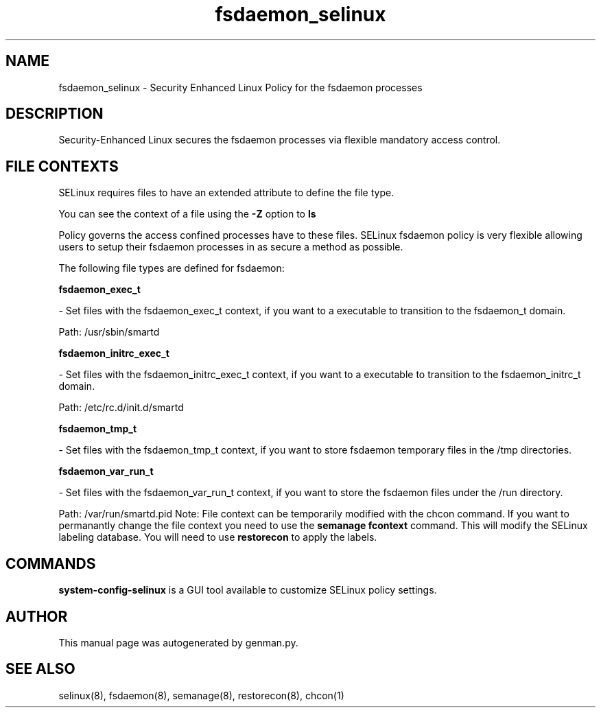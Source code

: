 .TH  "fsdaemon_selinux"  "8"  "fsdaemon" "dwalsh@redhat.com" "fsdaemon SELinux Policy documentation"
.SH "NAME"
fsdaemon_selinux \- Security Enhanced Linux Policy for the fsdaemon processes
.SH "DESCRIPTION"

Security-Enhanced Linux secures the fsdaemon processes via flexible mandatory access
control.  
.SH FILE CONTEXTS
SELinux requires files to have an extended attribute to define the file type. 
.PP
You can see the context of a file using the \fB\-Z\fP option to \fBls\bP
.PP
Policy governs the access confined processes have to these files. 
SELinux fsdaemon policy is very flexible allowing users to setup their fsdaemon processes in as secure a method as possible.
.PP 
The following file types are defined for fsdaemon:


.EX
.B fsdaemon_exec_t 
.EE

- Set files with the fsdaemon_exec_t context, if you want to a executable to transition to the fsdaemon_t domain.

.br
Path: 
/usr/sbin/smartd

.EX
.B fsdaemon_initrc_exec_t 
.EE

- Set files with the fsdaemon_initrc_exec_t context, if you want to a executable to transition to the fsdaemon_initrc_t domain.

.br
Path: 
/etc/rc\.d/init\.d/smartd

.EX
.B fsdaemon_tmp_t 
.EE

- Set files with the fsdaemon_tmp_t context, if you want to store fsdaemon temporary files in the /tmp directories.


.EX
.B fsdaemon_var_run_t 
.EE

- Set files with the fsdaemon_var_run_t context, if you want to store the fsdaemon files under the /run directory.

.br
Path: 
/var/run/smartd\.pid
Note: File context can be temporarily modified with the chcon command.  If you want to permanantly change the file context you need to use the 
.B semanage fcontext 
command.  This will modify the SELinux labeling database.  You will need to use
.B restorecon
to apply the labels.

.SH "COMMANDS"

.PP
.B system-config-selinux 
is a GUI tool available to customize SELinux policy settings.

.SH AUTHOR	
This manual page was autogenerated by genman.py.

.SH "SEE ALSO"
selinux(8), fsdaemon(8), semanage(8), restorecon(8), chcon(1)
